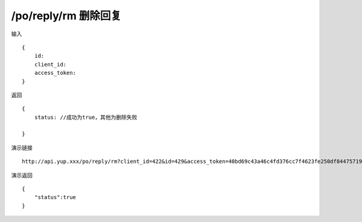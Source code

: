 /po/reply/rm 删除回复
=======================================


输入 ::

    {
        id:
        client_id:
        access_token:
    }


返回 ::

    {
        status: //成功为true，其他为删除失败

    }


演示链接 ::

    http://api.yup.xxx/po/reply/rm?client_id=422&id=429&access_token=40bd69c43a46c4fd376cc7f4623fe250df84475719f55ffcd98132b538fdf943

演示返回 ::

    {
        "status":true
    }

